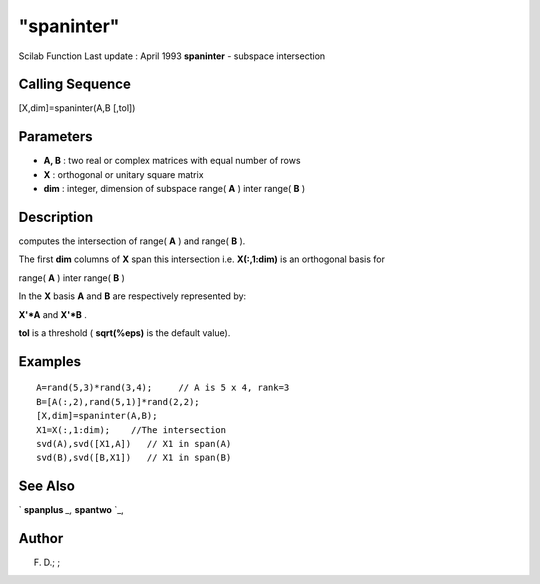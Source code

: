 ====
"spaninter"
====

Scilab Function Last update : April 1993
**spaninter** - subspace intersection



Calling Sequence
~~~~~~~~~~~~~~~~

[X,dim]=spaninter(A,B [,tol])




Parameters
~~~~~~~~~~


+ **A, B** : two real or complex matrices with equal number of rows
+ **X** : orthogonal or unitary square matrix
+ **dim** : integer, dimension of subspace range( **A** ) inter range(
  **B** )




Description
~~~~~~~~~~~

computes the intersection of range( **A** ) and range( **B** ).

The first **dim** columns of **X** span this intersection i.e.
**X(:,1:dim)** is an orthogonal basis for

range( **A** ) inter range( **B** )

In the **X** basis **A** and **B** are respectively represented by:

**X'*A** and **X'*B** .

**tol** is a threshold ( **sqrt(%eps)** is the default value).



Examples
~~~~~~~~


::

    
    
    A=rand(5,3)*rand(3,4);     // A is 5 x 4, rank=3
    B=[A(:,2),rand(5,1)]*rand(2,2);
    [X,dim]=spaninter(A,B);
    X1=X(:,1:dim);    //The intersection
    svd(A),svd([X1,A])   // X1 in span(A)
    svd(B),svd([B,X1])   // X1 in span(B)
     
      




See Also
~~~~~~~~

` **spanplus** `_,` **spantwo** `_,



Author
~~~~~~

F. D.; ;

.. _
      : ://./linear/spantwo.htm
.. _
      : ://./linear/spanplus.htm


